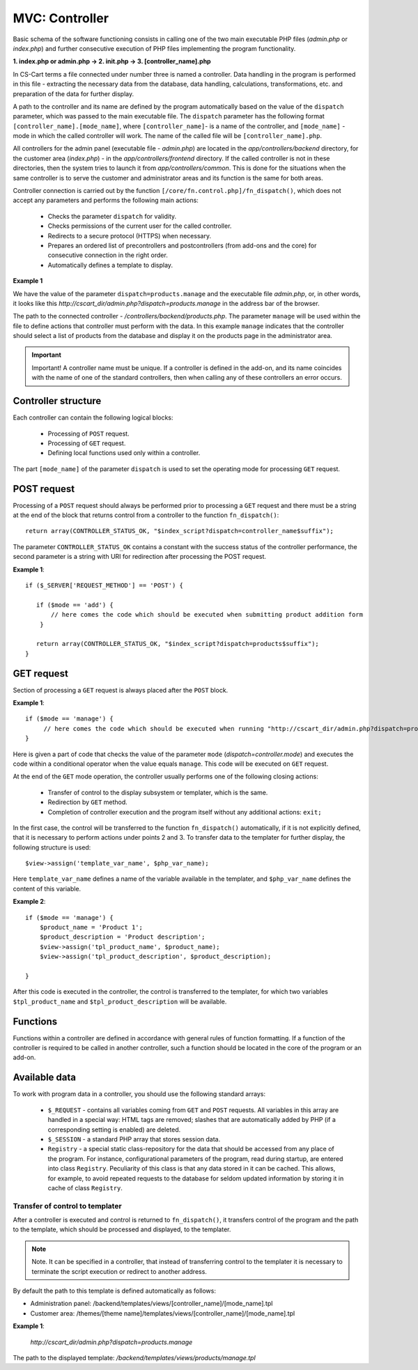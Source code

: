 ***************
MVC: Controller
***************

Basic schema of the software functioning consists in calling one of the two main executable PHP files (*admin.php* or *index.php*) and further consecutive execution of PHP files implementing the program functionality.

**1. index.php or admin.php -> 2. init.php -> 3. [controller_name].php**

In CS-Cart terms a file connected under number three is named a controller. Data handling in the program is performed in this file - extracting the necessary data from the database, data handling, calculations, transformations, etc. and preparation of the data for further display.

A path to the controller and its name are defined by the program automatically based on the value of the ``dispatch`` parameter, which was passed to the main executable file. The ``dispatch`` parameter has the following format ``[controller_name].[mode_name]``, where ``[controller_name]``- is a name of the controller, and ``[mode_name]`` - mode in which the called controller will work. The name of the called file will be ``[controller_name].php``.

All controllers for the admin panel (executable file - *admin.php*) are located in the *app/controllers/backend* directory, for the customer area (*index.php*) - in the *app/controllers/frontend* directory. If the called controller is not in these directories, then the system tries to launch it from *app/controllers/common*. This is done for the situations when the same controller is to serve the customer and administrator areas and its function is the same for both areas.

Controller connection is carried out by the function ``[/core/fn.control.php]/fn_dispatch()``, which does not accept any parameters and performs the following main actions:

    * Checks the parameter ``dispatch`` for validity.
    * Checks permissions of the current user for the called controller.
    * Redirects to a secure protocol (HTTPS) when necessary.
    * Prepares an ordered list of precontrollers and postcontrollers (from add-ons and the core) for consecutive connection in the right order.
    * Automatically defines a template to display.

**Example 1**

We have the value of the parameter ``dispatch=products.manage`` and the executable file *admin.php*, or, in other words, it looks like this *http://cscart_dir/admin.php?dispatch=products.manage* in the address bar of the browser.

The path to the connected controller - */controllers/backend/products.php*. The parameter ``manage`` will be used within the file to define actions that controller must perform with the data. In this example ``manage`` indicates that the controller should select a list of products from the database and display it on the products page in the administrator area.

.. important::

 Important! A controller name must be unique. If a controller is defined in the add-on, and its name coincides with the name of one of the standard controllers, then when calling any of these controllers an error occurs.

Controller structure
====================

Each controller can contain the following logical blocks:

    * Processing of ``POST`` request.
    * Processing of ``GET`` request.
    * Defining local functions used only within a controller.

The part ``[mode_name]`` of the parameter ``dispatch`` is used to set the operating mode for processing ``GET`` request.

POST request
============

Processing of a ``POST`` request should always be performed prior to processing a ``GET`` request and there must be a string at the end of the block that returns control from a controller to the function ``fn_dispatch()``::

 return array(CONTROLLER_STATUS_OK, "$index_script?dispatch=controller_name$suffix");

The parameter ``CONTROLLER_STATUS_OK`` contains a constant with the success status of the controller performance, the second parameter is a string with URI for redirection after processing the POST request.

**Example 1**::

 if ($_SERVER['REQUEST_METHOD'] == 'POST') {
 
    if ($mode == 'add') {
        // here comes the code which should be executed when submitting product addition form
     }
 
    return array(CONTROLLER_STATUS_OK, "$index_script?dispatch=products$suffix");
 }

GET request
===========

Section of processing a ``GET`` request is always placed after the ``POST`` block.

**Example 1**::

 if ($mode == 'manage') {
      // here comes the code which should be executed when running "http://cscart_dir/admin.php?dispatch=products.manage"
 }

Here is given a part of code that checks the value of the parameter ``mode`` (*dispatch=controller.mode*) and executes the code within a conditional operator when the value equals ``manage``. This code will be executed on ``GET`` request.

At the end of the ``GET`` mode operation, the controller usually performs one of the following closing actions:

    * Transfer of control to the display subsystem or templater, which is the same.
    * Redirection by ``GET`` method.
    * Completion of controller execution and the program itself without any additional actions: ``exit;``

In the first case, the control will be transferred to the function ``fn_dispatch()`` automatically, if it is not explicitly defined, that it is necessary to perform actions under points 2 and 3. To transfer data to the templater for further display, the following structure is used::

 $view->assign('template_var_name', $php_var_name);

Here ``template_var_name`` defines a name of the variable available in the templater, and ``$php_var_name`` defines the content of this variable.

**Example 2**::

 if ($mode == 'manage') {
     $product_name = 'Product 1';
     $product_description = 'Product description';
     $view->assign('tpl_product_name', $product_name);
     $view->assign('tpl_product_description', $product_description);

 }

After this code is executed in the controller, the control is transferred to the templater, for which two variables ``$tpl_product_name`` and ``$tpl_product_description`` will be available.

Functions
=========

Functions within a controller are defined in accordance with general rules of function formatting. If a function of the controller is required to be called in another controller, such a function should be located in the core of the program or an add-on.

Available data
==============

To work with program data in a controller, you should use the following standard arrays:

    * ``$_REQUEST`` - contains all variables coming from ``GET`` and ``POST`` requests. All variables in this array are handled in a special way: HTML tags are removed; slashes that are automatically added by PHP (if a corresponding setting is enabled) are deleted.
    * ``$_SESSION`` - a standard PHP array that stores session data.
    * ``Registry`` - a special static class-repository for the data that should be accessed from any place of the program. For instance, configurational parameters of the program, read during startup, are entered into class ``Registry``. Peculiarity of this class is that any data stored in it can be cached. This allows, for example, to avoid repeated requests to the database for seldom updated information by storing it in cache of class ``Registry``.

Transfer of control to templater
--------------------------------

After a controller is executed and control is returned to ``fn_dispatch()``, it transfers control of the program and the path to the template, which should be processed and displayed, to the templater.

.. note::

 Note. It can be specified in a controller, that instead of transferring control to the templater it is necessary to terminate the script execution or redirect to another address.

By default the path to this template is defined automatically as follows:

* Administration panel: /backend/templates/views/[controller_name]/[mode_name].tpl 
* Customer area: /themes/[theme name]/templates/views/[controller_name]/[mode_name].tpl

**Example 1**:

 *http://cscart_dir/admin.php?dispatch=products.manage*

The path to the displayed template: */backend/templates/views/products/manage.tpl*